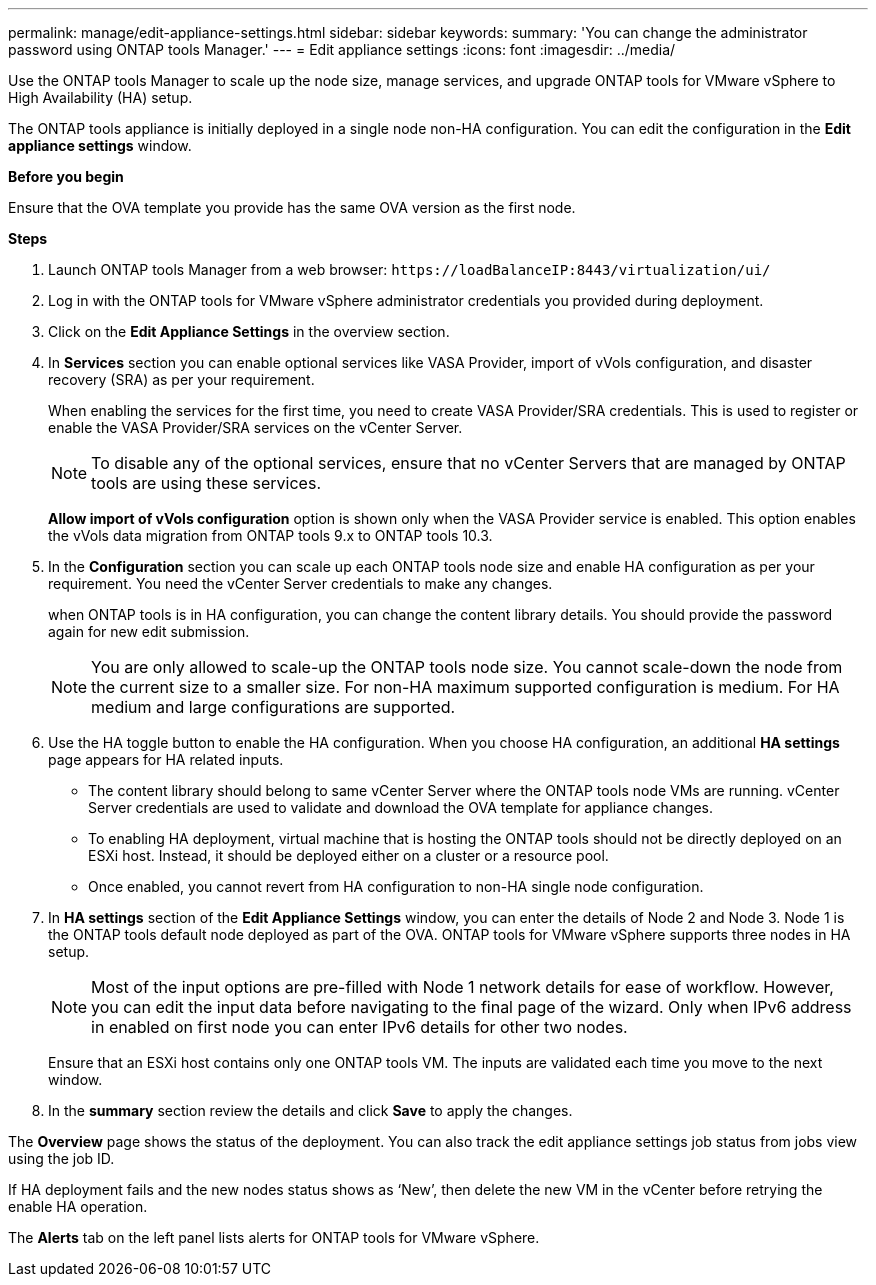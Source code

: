 ---
permalink: manage/edit-appliance-settings.html
sidebar: sidebar
keywords:
summary: 'You can change the administrator password using ONTAP tools Manager.'
---
= Edit appliance settings
:icons: font
:imagesdir: ../media/

[.lead]
Use the ONTAP tools Manager to scale up the node size, manage services, and upgrade ONTAP tools for VMware vSphere to High Availability (HA) setup.

The ONTAP tools appliance is initially deployed in a single node non-HA configuration. You can edit the configuration in the *Edit appliance settings* window. 

// new content for 10.3
*Before you begin*

Ensure that the OVA template you provide has the same OVA version as the first node.
// https://jira.ngage.netapp.com/browse/OTVDOC-190 -  jani

*Steps*

. Launch ONTAP tools Manager from a web browser: `\https://loadBalanceIP:8443/virtualization/ui/` 
. Log in with the ONTAP tools for VMware vSphere administrator credentials you provided during deployment.
. Click on the *Edit Appliance Settings* in the overview section.
. In *Services* section you can enable optional services like VASA Provider, import of vVols configuration, and disaster recovery (SRA) as per your requirement.
+
When enabling the services for the first time, you need to create VASA Provider/SRA credentials. This is used to register or enable the VASA Provider/SRA services on the vCenter Server.
[NOTE]
To disable any of the optional services, ensure that no vCenter Servers that are managed by ONTAP tools are using these services.
+
*Allow import of vVols configuration* option is shown only when the VASA Provider service is enabled. This option enables the vVols data migration from ONTAP tools 9.x to ONTAP tools 10.3.
. In the *Configuration* section you can scale up each ONTAP tools node size and enable HA configuration as per your requirement. You need the vCenter Server credentials to make any changes.
+
when ONTAP tools is in HA configuration, you can change the content library details. You should provide the password again for new edit submission.
+
[NOTE]
You are only allowed to scale-up the ONTAP tools node size. You cannot scale-down the node from the current size to a smaller size. For non-HA maximum supported configuration is medium. For HA medium and large configurations are supported.
. Use the HA toggle button to enable the HA configuration. When you choose HA configuration, an additional *HA settings* page appears for HA related inputs.
+
[NOTE]
* The content library should belong to same vCenter Server where the ONTAP tools node VMs are running. vCenter Server credentials are used to validate and download the OVA template for appliance changes.
* To enabling HA deployment, virtual machine that is hosting the ONTAP tools should not be directly deployed on an ESXi host. Instead, it should be deployed either on a cluster or a resource pool.
* Once enabled, you cannot revert from HA configuration to non-HA single node configuration.
. In *HA settings* section of the *Edit Appliance Settings* window, you can enter the details of Node 2 and Node 3. Node 1 is the ONTAP tools default node deployed as part of the OVA. ONTAP tools for VMware vSphere supports three nodes in HA setup.
[NOTE]
Most of the input options are pre-filled with Node 1 network details for ease of workflow. However, you can edit the input data before navigating to the final page of the wizard. Only when IPv6 address in enabled on first node you can enter IPv6 details for other two nodes. 
+
Ensure that an ESXi host contains only one ONTAP tools VM. The inputs are validated each time you move to the next window. 
. In the *summary* section review the details and click *Save* to apply the changes.

The *Overview* page shows the status of the deployment. You can also track the edit appliance settings job status from jobs view using the job ID.

If HA deployment fails and the new nodes status shows as ‘New’, then delete the new VM in the vCenter before retrying the enable HA operation.

The *Alerts* tab on the left panel lists alerts for ONTAP tools for VMware vSphere.

